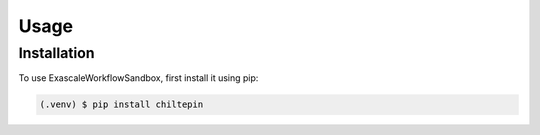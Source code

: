 Usage
=====

.. _installation:

Installation
------------

To use ExascaleWorkflowSandbox, first install it using pip:

.. code-block:: console

   (.venv) $ pip install chiltepin

..
  Creating recipes
  ----------------
  
  To retrieve a list of random ingredients,
  you can use the ``lumache.get_random_ingredients()`` function:
  
  .. autofunction:: lumache.get_random_ingredients
  
  The ``kind`` parameter should be either ``"meat"``, ``"fish"``,
  or ``"veggies"``. Otherwise, :py:func:`lumache.get_random_ingredients`
  will raise an exception.
  
  .. autoexception:: lumache.InvalidKindError
  
  For example:
  
  >>> import lumache
  >>> lumache.get_random_ingredients()
  ['shells', 'gorgonzola', 'parsley']
